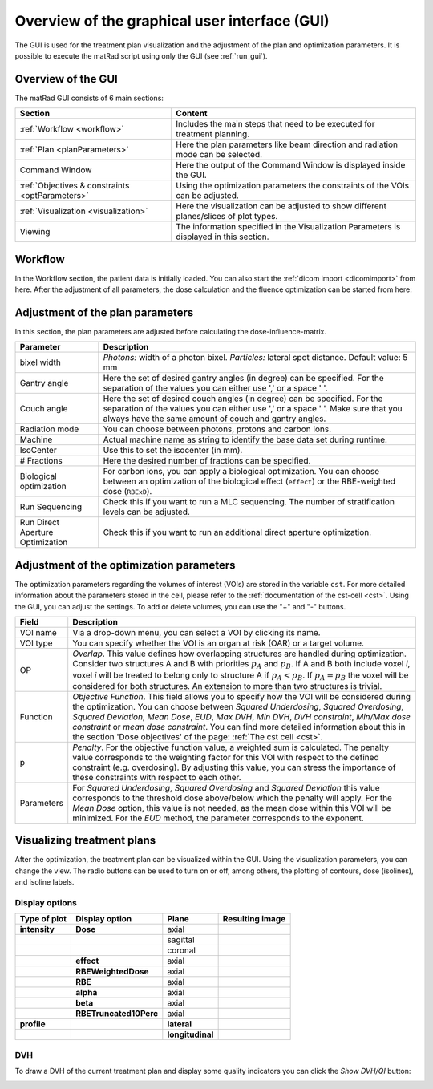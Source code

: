 .. _guioverview:

##############################################
Overview of the graphical user interface (GUI)
##############################################

The GUI is used for the treatment plan visualization and the adjustment of the plan and optimization parameters. It is possible to execute the matRad script using only the GUI (see :ref:`run_gui`).

Overview of the GUI
===================

The matRad GUI consists of 6 main sections:

.. list-table::
    :header-rows: 1

    * - Section
      - Content
    * - :ref:`Workflow <workflow>`
      - Includes the main steps that need to be executed for treatment planning.
    * - :ref:`Plan <planParameters>`
      - Here the plan parameters like beam direction and radiation mode can be selected.
    * - Command Window
      - Here the output of the Command Window is displayed inside the GUI.
    * - :ref:`Objectives & constraints <optParameters>`
      - Using the optimization parameters the constraints of the VOIs can be adjusted.
    * - :ref:`Visualization <visualization>`
      - Here the visualization can be adjusted to show different planes/slices of plot types.
    * - Viewing
      - The information specified in the Visualization Parameters is displayed in this section.

.. image:: /images/GUI-Guide_optimizedGUIScreenshot.png
    :width: 650px

.. _workflow:

Workflow
========

In the Workflow section, the patient data is initially loaded. You can also start the :ref:`dicom import <dicomimport>` from here. After the adjustment of all parameters, the dose calculation and the fluence optimization can be started from here:

.. image:: /images/GUI-Guide_workflowGUIScreenshot.png

.. _planParameters:

Adjustment of the plan parameters
=================================

In this section, the plan parameters are adjusted before calculating the dose-influence-matrix.

.. list-table::
    :header-rows: 1

    * - Parameter
      - Description
    * - bixel width
      - *Photons:* width of a photon bixel. *Particles:* lateral spot distance. Default value: 5 mm
    * - Gantry angle
      - Here the set of desired gantry angles (in degree) can be specified. For the separation of the values you can either use ',' or a space ' '.
    * - Couch angle
      - Here the set of desired couch angles (in degree) can be specified. For the separation of the values you can either use ',' or a space ' '. Make sure that you always have the same amount of couch and gantry angles.
    * - Radiation mode
      - You can choose between photons, protons and carbon ions.
    * - Machine
      - Actual machine name as string to identify the base data set during runtime.
    * - IsoCenter
      - Use this to set the isocenter (in mm).
    * - # Fractions
      - Here the desired number of fractions can be specified.
    * - Biological optimization
      - For carbon ions, you can apply a biological optimization. You can choose between an optimization of the biological effect (``effect``) or the RBE-weighted dose (``RBExD``).
    * - Run Sequencing
      - Check this if you want to run a MLC sequencing. The number of stratification levels can be adjusted.
    * - Run Direct Aperture Optimization
      - Check this if you want to run an additional direct aperture optimization.

.. image:: /images/GUI-Guide_planParametersGUIScreenshot.png

.. _optParameters:

Adjustment of the optimization parameters
=========================================

The optimization parameters regarding the volumes of interest (VOIs) are stored in the variable ``cst``. For more detailed information about the parameters stored in the cell, please refer to the :ref:`documentation of the cst-cell <cst>`. Using the GUI, you can adjust the settings. To add or delete volumes, you can use the "+" and "-" buttons.

.. list-table::
    :header-rows: 1

    * - Field
      - Description
    * - VOI name
      - Via a drop-down menu, you can select a VOI by clicking its name.
    * - VOI type
      - You can specify whether the VOI is an organ at risk (OAR) or a target volume.
    * - OP
      - *Overlap*. This value defines how overlapping structures are handled during optimization. Consider two structures A and B with priorities :math:`p_A` and :math:`p_B`. If A and B both include voxel *i*, voxel *i* will be treated to belong only to structure A if :math:`p_A < p_B`. If :math:`p_A = p_B` the voxel will be considered for both structures. An extension to more than two structures is trivial.
    * - Function
      - *Objective Function*. This field allows you to specify how the VOI will be considered during the optimization. You can choose between *Squared Underdosing*, *Squared Overdosing*, *Squared Deviation*, *Mean Dose*, *EUD*, *Max DVH*, *Min DVH*, *DVH constraint*, *Min/Max dose constraint* or *mean dose constraint*. You can find more detailed information about this in the section 'Dose objectives' of the page: :ref:`The cst cell <cst>`.
    * - p
      - *Penalty*. For the objective function value, a weighted sum is calculated. The penalty value corresponds to the weighting factor for this VOI with respect to the defined constraint (e.g. overdosing). By adjusting this value, you can stress the importance of these constraints with respect to each other.
    * - Parameters
      - For *Squared Underdosing*, *Squared Overdosing* and *Squared Deviation* this value corresponds to the threshold dose above/below which the penalty will apply. For the *Mean Dose* option, this value is not needed, as the mean dose within this VOI will be minimized. For the *EUD* method, the parameter corresponds to the exponent.

.. _visualization:

Visualizing treatment plans
==========================

After the optimization, the treatment plan can be visualized within the GUI. Using the visualization parameters, you can change the view. The radio buttons can be used to turn on or off, among others, the plotting of contours, dose (isolines), and isoline labels.

.. image:: /images/doseVisParameter.png

Display options
---------------

.. list-table::
    :header-rows: 1

    * - Type of plot
      - Display option
      - Plane
      - Resulting image
    * - **intensity**
      - **Dose**
      - axial
      - .. image:: /images/doseVisAxialIntensity.png
    * -
      -
      - sagittal
      - .. image:: /images/doseVisSagitalIntensity.png
    * -
      -
      - coronal
      - .. image:: /images/doseVisCoronalIntensity.png
    * -
      - **effect**
      - axial
      - .. image:: /images/doseVisAxialEffect.png
    * -
      - **RBEWeightedDose**
      - axial
      - .. image:: /images/doseVisAxialRBExD.png
    * -
      - **RBE**
      - axial
      - .. image:: /images/doseVisAxialRBE.png
    * -
      - **alpha**
      - axial
      - .. image:: /images/doseVisAxialAlpha.png
    * -
      - **beta**
      - axial
      - .. image:: /images/doseVisAxialBeta.png
    * -
      - **RBETruncated10Perc**
      - axial
      - .. image:: /images/doseVisAxialRBEtruncated.png
    * - **profile**
      -
      - **lateral**
      - .. image:: /images/doseVisLateralProfile.png
    * -
      -
      - **longitudinal**
      - .. image:: /images/doseVisLongitudinalProfile.png

DVH
---

To draw a DVH of the current treatment plan and display some quality indicators you can click the *Show DVH/QI* button:

.. image:: /images/DVHVisScreenshot.png